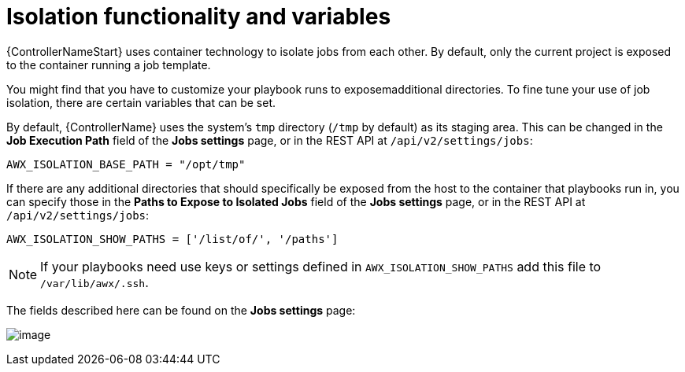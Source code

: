 [id="ref-controller-isolation-functionality"]

= Isolation functionality and variables

{ControllerNameStart} uses container technology to isolate jobs from each other. 
By default, only the current project is exposed to the container running a job template.

You might find that you have to customize your playbook runs to exposemadditional directories. 
To fine tune your use of job isolation, there are certain variables that can be set.

By default, {ControllerName} uses the system's `tmp` directory (`/tmp` by default) as its staging area. 
This can be changed in the *Job Execution Path* field of the *Jobs settings* page, or in the REST API at `/api/v2/settings/jobs`:

[options="nowrap" subs="+attributes"]
----
AWX_ISOLATION_BASE_PATH = "/opt/tmp"
----

If there are any additional directories that should specifically be exposed from the host to the container that playbooks run in, you can
specify those in the *Paths to Expose to Isolated Jobs* field of the *Jobs settings* page, or in the REST API at `/api/v2/settings/jobs`:

[options="nowrap" subs="+quotes,attributes"]
----
AWX_ISOLATION_SHOW_PATHS = ['/list/of/', '/paths']
----

[NOTE]
====
If your playbooks need use keys or settings defined in `AWX_ISOLATION_SHOW_PATHS` add this file to `/var/lib/awx/.ssh`.
====

The fields described here can be found on the *Jobs settings* page:

image:configure-tower-jobs-isolated-jobs-fields.png[image]